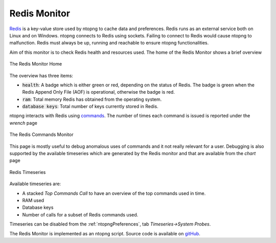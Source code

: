 .. _Redis Monitor:

Redis Monitor
=============

`Redis <https://redis.io/>`_ is a key-value store used by ntopng to cache data and preferences. Redis runs as an external service both on Linux and on Windows. ntopng connects to Redis using sockets. Failing to connect to Redis would cause ntopng to malfunction. Redis must always be up, running and reachable to ensure ntopng functionalities.

Aim of this monitor is to check Redis health and resources used. The home of the Redis Monitor shows a brief overview

.. figure:: ../img/redis_monitor_home.png
  :align: center
  :alt: The Redis Monitor Home

  The Redis Monitor Home

The overview has three items:

- :code:`health`: A badge which is either green or red, depending on the status of Redis. The badge is green when the Redis Append Only File (AOF) is operational, otherwise the badge is red.
- :code:`ram`: Total memory Redis has obtained from the operating system.
- :code:`database keys`: Total number of keys currently stored in Redis.

ntopng interacts with Redis using `commands <https://redis.io/commands>`_. The number of times each command is issued is reported under the *wrench* page

.. figure:: ../img/redis_monitor_wrench.png
  :align: center
  :alt: The Redis Commands Monitor

  The Redis Commands Monitor

This page is mostly useful to debug anomalous uses of commands and it not really relevant for a user. Debugging is also supported by the available timeseries which are generated by the Redis monitor and that are available from the *chart* page

.. figure:: ../img/redis_monitor_timeseries.png
  :align: center
  :alt: Redis Timeseries

  Redis Timeseries

Available timeseries are:

- A stacked `Top Commands Call` to have an overview of the top commands used in time.
- RAM used
- Database keys
- Number of calls for a subset of Redis commands used.

Timeseries can be disabled from the :ref:`ntopngPreferences`, tab *Timeseries->System Probes*.

The Redis Monitor is implemented as an ntopng script. Source code is available on `gitHub <https://github.com/ntop/ntopng/tree/dev/scripts/scripts/redis_monitor>`_.


